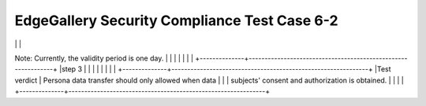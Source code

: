 *********************************************
EdgeGallery Security Compliance Test Case 6-2
*********************************************

+--------------+--------------------------------------------------------------+
|Test case ID  | EG-TST-SEC-CP-6-2                                            |
|              |                                                              |
+--------------+--------------------------------------------------------------+
|Test tool     | N/A                                                          |
|              |                                                              |
|              |                                                              |
+--------------+--------------------------------------------------------------+
|Test          | Check whether a mechanism exists for re-login after the      |
|description   | browser window times out                                     |
|              |                                                              |
+--------------+--------------------------------------------------------------+
|Configuration | 1. Known website address <br>                                   |
|steps         | 2. Web services are running properly.                        |
|              | 3. The login authentication module is available for web      |
|              | services.                                                    |
|              | 4. The user name and password are always correct.            |
|              |                                                              |
|              |                                                              |
+--------------+--------------------------------------------------------------+
|step 1        | N/A                                                          |
|              |                                                              |
|              |                                                              |
+--------------+--------------------------------------------------------------+
|Test          | Test step description and expected result                    |
|steps         |                                                              |
+--------------+--------------------------------------------------------------+
|step 1        |   Log in to the system using a normal user name and password.                                                           |
|              |                                                              |
|              |                                                              |
+--------------+--------------------------------------------------------------+
|step 2        |Increase the idle time of the browser window (11 minutes)<br> by one minute.
Note: Currently, the validity period is one day.                                                             |
|              |                                                              |
|              |                                                              |
+--------------+--------------------------------------------------------------+
|step 3        |                                                              |
|              |                                                              |
|              |                                                              |
+--------------+--------------------------------------------------------------+
|Test verdict  | Persona data transfer should only allowed when data          |
|              | subjects' consent and authorization is obtained.             |
|              |                                                              |
+--------------+--------------------------------------------------------------+